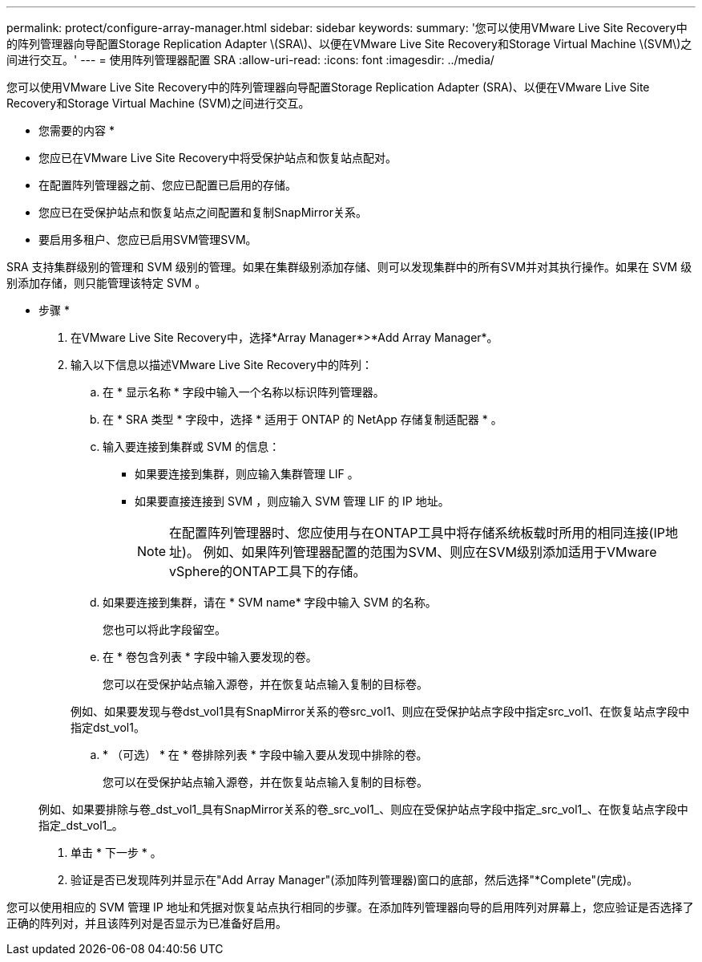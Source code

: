 ---
permalink: protect/configure-array-manager.html 
sidebar: sidebar 
keywords:  
summary: '您可以使用VMware Live Site Recovery中的阵列管理器向导配置Storage Replication Adapter \(SRA\)、以便在VMware Live Site Recovery和Storage Virtual Machine \(SVM\)之间进行交互。' 
---
= 使用阵列管理器配置 SRA
:allow-uri-read: 
:icons: font
:imagesdir: ../media/


[role="lead"]
您可以使用VMware Live Site Recovery中的阵列管理器向导配置Storage Replication Adapter (SRA)、以便在VMware Live Site Recovery和Storage Virtual Machine (SVM)之间进行交互。

* 您需要的内容 *

* 您应已在VMware Live Site Recovery中将受保护站点和恢复站点配对。
* 在配置阵列管理器之前、您应已配置已启用的存储。
* 您应已在受保护站点和恢复站点之间配置和复制SnapMirror关系。
* 要启用多租户、您应已启用SVM管理SVM。


SRA 支持集群级别的管理和 SVM 级别的管理。如果在集群级别添加存储、则可以发现集群中的所有SVM并对其执行操作。如果在 SVM 级别添加存储，则只能管理该特定 SVM 。

* 步骤 *

. 在VMware Live Site Recovery中，选择*Array Manager*>*Add Array Manager*。
. 输入以下信息以描述VMware Live Site Recovery中的阵列：
+
.. 在 * 显示名称 * 字段中输入一个名称以标识阵列管理器。
.. 在 * SRA 类型 * 字段中，选择 * 适用于 ONTAP 的 NetApp 存储复制适配器 * 。
.. 输入要连接到集群或 SVM 的信息：
+
*** 如果要连接到集群，则应输入集群管理 LIF 。
*** 如果要直接连接到 SVM ，则应输入 SVM 管理 LIF 的 IP 地址。
+

NOTE: 在配置阵列管理器时、您应使用与在ONTAP工具中将存储系统板载时所用的相同连接(IP地址)。
例如、如果阵列管理器配置的范围为SVM、则应在SVM级别添加适用于VMware vSphere的ONTAP工具下的存储。



.. 如果要连接到集群，请在 * SVM name* 字段中输入 SVM 的名称。
+
您也可以将此字段留空。

.. 在 * 卷包含列表 * 字段中输入要发现的卷。
+
您可以在受保护站点输入源卷，并在恢复站点输入复制的目标卷。

+
例如、如果要发现与卷dst_vol1具有SnapMirror关系的卷src_vol1、则应在受保护站点字段中指定src_vol1、在恢复站点字段中指定dst_vol1。

.. * （可选） * 在 * 卷排除列表 * 字段中输入要从发现中排除的卷。
+
您可以在受保护站点输入源卷，并在恢复站点输入复制的目标卷。

+
例如、如果要排除与卷_dst_vol1_具有SnapMirror关系的卷_src_vol1_、则应在受保护站点字段中指定_src_vol1_、在恢复站点字段中指定_dst_vol1_。



. 单击 * 下一步 * 。
. 验证是否已发现阵列并显示在"Add Array Manager"(添加阵列管理器)窗口的底部，然后选择"*Complete"(完成)。


您可以使用相应的 SVM 管理 IP 地址和凭据对恢复站点执行相同的步骤。在添加阵列管理器向导的启用阵列对屏幕上，您应验证是否选择了正确的阵列对，并且该阵列对是否显示为已准备好启用。
